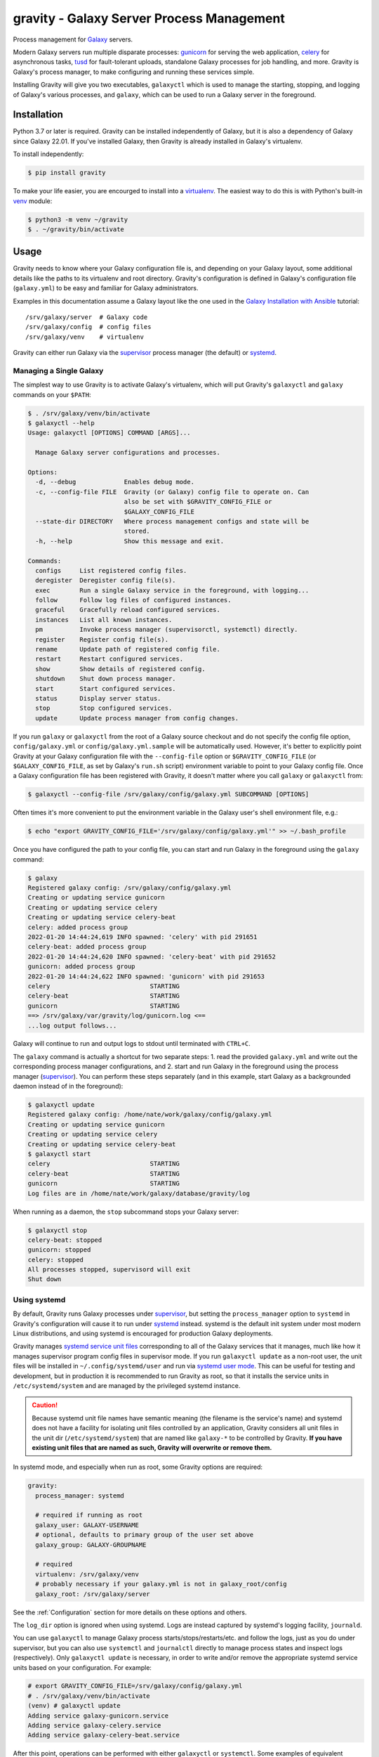 ============================================
 gravity - Galaxy Server Process Management
============================================

Process management for `Galaxy`_ servers.

Modern Galaxy servers run multiple disparate processes: `gunicorn`_ for serving the web application, `celery`_ for
asynchronous tasks, `tusd`_ for fault-tolerant uploads, standalone Galaxy processes for job handling, and more. Gravity
is Galaxy's process manager, to make configuring and running these services simple.

Installing Gravity will give you two executables, ``galaxyctl`` which is used to manage the starting, stopping, and
logging of Galaxy's various processes, and ``galaxy``, which can be used to run a Galaxy server in the foreground.

Installation
============

Python 3.7 or later is required. Gravity can be installed independently of Galaxy, but it is also a dependency of
Galaxy since Galaxy 22.01. If you've installed Galaxy, then Gravity is already installed in Galaxy's virtualenv.

To install independently:

.. code:: console

    $ pip install gravity

To make your life easier, you are encourged to install into a `virtualenv`_. The easiest way to do this is with Python's
built-in `venv`_ module:

.. code:: console

    $ python3 -m venv ~/gravity
    $ . ~/gravity/bin/activate

Usage
=====

Gravity needs to know where your Galaxy configuration file is, and depending on your Galaxy layout, some additional
details like the paths to its virtualenv and root directory. Gravity's configuration is defined in Galaxy's
configuration file (``galaxy.yml``) to be easy and familiar for Galaxy administrators.

Examples in this documentation assume a Galaxy layout like the one used in the `Galaxy Installation with Ansible`_
tutorial::

    /srv/galaxy/server  # Galaxy code
    /srv/galaxy/config  # config files
    /srv/galaxy/venv    # virtualenv

Gravity can either run Galaxy via the `supervisor`_ process manager (the default) or `systemd`_.

Managing a Single Galaxy
------------------------

The simplest way to use Gravity is to activate Galaxy's virtualenv, which will put Gravity's ``galaxyctl`` and
``galaxy`` commands on your ``$PATH``:

.. code:: console

    $ . /srv/galaxy/venv/bin/activate
    $ galaxyctl --help
    Usage: galaxyctl [OPTIONS] COMMAND [ARGS]...

      Manage Galaxy server configurations and processes.

    Options:
      -d, --debug             Enables debug mode.
      -c, --config-file FILE  Gravity (or Galaxy) config file to operate on. Can
                              also be set with $GRAVITY_CONFIG_FILE or
                              $GALAXY_CONFIG_FILE
      --state-dir DIRECTORY   Where process management configs and state will be
                              stored.
      -h, --help              Show this message and exit.

    Commands:
      configs     List registered config files.
      deregister  Deregister config file(s).
      exec        Run a single Galaxy service in the foreground, with logging...
      follow      Follow log files of configured instances.
      graceful    Gracefully reload configured services.
      instances   List all known instances.
      pm          Invoke process manager (supervisorctl, systemctl) directly.
      register    Register config file(s).
      rename      Update path of registered config file.
      restart     Restart configured services.
      show        Show details of registered config.
      shutdown    Shut down process manager.
      start       Start configured services.
      status      Display server status.
      stop        Stop configured services.
      update      Update process manager from config changes.

If you run ``galaxy`` or ``galaxyctl`` from the root of a Galaxy source checkout and do not specify the config file
option, ``config/galaxy.yml`` or ``config/galaxy.yml.sample`` will be automatically used. However, it's better to
explicitly point Gravity at your Galaxy configuration file with the ``--config-file`` option or ``$GRAVITY_CONFIG_FILE``
(or ``$GALAXY_CONFIG_FILE``, as set by Galaxy's ``run.sh`` script) environment variable to point to your Galaxy config
file. Once a Galaxy configuration file has been registered with Gravity, it doesn't matter where you call ``galaxy`` or
``galaxyctl`` from:

.. code:: console

    $ galaxyctl --config-file /srv/galaxy/config/galaxy.yml SUBCOMMAND [OPTIONS]

Often times it's more convenient to put the environment variable in the Galaxy user's shell environment file, e.g.:

.. code:: console

    $ echo "export GRAVITY_CONFIG_FILE='/srv/galaxy/config/galaxy.yml'" >> ~/.bash_profile

Once you have configured the path to your config file, you can start and run Galaxy in the foreground using the
``galaxy`` command:

.. code:: console

    $ galaxy
    Registered galaxy config: /srv/galaxy/config/galaxy.yml
    Creating or updating service gunicorn
    Creating or updating service celery
    Creating or updating service celery-beat
    celery: added process group
    2022-01-20 14:44:24,619 INFO spawned: 'celery' with pid 291651
    celery-beat: added process group
    2022-01-20 14:44:24,620 INFO spawned: 'celery-beat' with pid 291652
    gunicorn: added process group
    2022-01-20 14:44:24,622 INFO spawned: 'gunicorn' with pid 291653
    celery                           STARTING
    celery-beat                      STARTING
    gunicorn                         STARTING
    ==> /srv/galaxy/var/gravity/log/gunicorn.log <==
    ...log output follows...

Galaxy will continue to run and output logs to stdout until terminated with ``CTRL+C``.

The ``galaxy`` command is actually a shortcut for two separate steps: 1. read the provided ``galaxy.yml`` and write out
the corresponding process manager configurations, and 2. start and run Galaxy in the foreground using the process
manager (`supervisor`_). You can perform these steps separately (and in this example, start Galaxy as a backgrounded
daemon instead of in the foreground):

.. code:: console

    $ galaxyctl update
    Registered galaxy config: /home/nate/work/galaxy/config/galaxy.yml
    Creating or updating service gunicorn
    Creating or updating service celery
    Creating or updating service celery-beat
    $ galaxyctl start
    celery                           STARTING
    celery-beat                      STARTING
    gunicorn                         STARTING
    Log files are in /home/nate/work/galaxy/database/gravity/log

When running as a daemon, the ``stop`` subcommand stops your Galaxy server:

.. code:: console

    $ galaxyctl stop
    celery-beat: stopped
    gunicorn: stopped
    celery: stopped
    All processes stopped, supervisord will exit
    Shut down

Using systemd
-------------

By default, Gravity runs Galaxy processes under `supervisor`_, but setting the ``process_manager`` option to ``systemd``
in Gravity's configuration will cause it to run under `systemd`_ instead. systemd is the default init system under most
modern Linux distributions, and using systemd is encouraged for production Galaxy deployments.

Gravity manages `systemd service unit files`_ corresponding to all of the Galaxy services that it manages, much like how
it manages supervisor program config files in supervisor mode. If you run ``galaxyctl update`` as a non-root user, the
unit files will be installed in ``~/.config/systemd/user`` and run via `systemd user mode`_. This can be useful for
testing and development, but in production it is recommended to run Gravity as root, so that it installs the service
units in ``/etc/systemd/system`` and are managed by the privileged systemd instance.

.. caution::

    Because systemd unit file names have semantic meaning (the filename is the service's name) and systemd does not have
    a facility for isolating unit files controlled by an application, Gravity considers all unit files in the unit dir
    (``/etc/systemd/system``) that are named like ``galaxy-*`` to be controlled by Gravity. **If you have existing unit
    files that are named as such, Gravity will overwrite or remove them.**

In systemd mode, and especially when run as root, some Gravity options are required:

.. code:: yaml

    gravity:
      process_manager: systemd

      # required if running as root
      galaxy_user: GALAXY-USERNAME
      # optional, defaults to primary group of the user set above
      galaxy_group: GALAXY-GROUPNAME

      # required
      virtualenv: /srv/galaxy/venv
      # probably necessary if your galaxy.yml is not in galaxy_root/config
      galaxy_root: /srv/galaxy/server

See the :ref:`Configuration` section for more details on these options and others.

The ``log_dir`` option is ignored when using systemd. Logs are instead captured by systemd's logging facility,
``journald``.

You can use ``galaxyctl`` to manage Galaxy process starts/stops/restarts/etc. and follow the logs, just as you do under
supervisor, but you can also use ``systemctl`` and ``journalctl`` directly to manage process states and inspect logs
(respectively). Only ``galaxyctl update`` is necessary, in order to write and/or remove the appropriate systemd service
units based on your configuration. For example:

.. code:: console

   # export GRAVITY_CONFIG_FILE=/srv/galaxy/config/galaxy.yml
   # . /srv/galaxy/venv/bin/activate
   (venv) # galaxyctl update
   Adding service galaxy-gunicorn.service
   Adding service galaxy-celery.service
   Adding service galaxy-celery-beat.service

After this point, operations can be performed with either ``galaxyctl`` or ``systemctl``. Some examples of equivalent
commands:

=================================== ==================================================================
 Gravity                             systemd
=================================== ==================================================================
``galaxy``                          ``systemctl start galaxy.target && journalctl -f -u 'galaxy-*'``
``galaxyctl start``                 ``systemctl start galaxy.target``
``galaxyctl start SERVICE ...``     ``systemctl start galaxy-SERVICE.service galaxy-...``
``galaxyctl restart``               ``systemctl restart galaxy.target``
``galaxyctl restart SERVICE ...``   ``systemctl restart galaxy-SERVICE.service galaxy-...``
``galaxyctl graceful``              ``systemctl reload-or-restart galaxy.target``
``galaxyctl graceful SERVICE ...``  ``systemctl reload-or-restart galaxy-SERVICE.service galaxy-...``
``galaxyctl stop``                  ``systemctl start galaxy.target``
``galayxctl follow``                ``journalctl -f -u 'galaxy-*'``
=================================== ==================================================================

Managing Multiple Galaxies
--------------------------


FIXME:


In order to manage multiple Galaxy instances on the same host, you must use the ``--state-dir`` option (or
``$GRAVITY_STATE_DIR``) rather than ``--config-file``, since this allows Gravity to maintain a list of known Galaxy
configuration files. Versions of Gravity prior to 1.0.0 had default locations for storing its config state, but this is
no longer the case since it is no longer needed for working with single Galaxy instances.

Galaxy 22.01 and 22.05 automatically set ``$GRAVITY_STATE_DIR`` to ``<galaxy_root>/database/gravity`` in the
virtualenv's activation script.

Each Galaxy instance managed by Gravity must have a unique **instance name**. When working with a single instance, the
default name ``_default_`` is used automatically and mostly hidden from you. When working with multiple instances, set
the ``instance_name`` option in each instance's ``galaxy.yml`` to a unique name.

Configuration
=============

The following options in the ``gravity`` section of ``galaxy.yml`` can be used to control Gravity::
unset are shown):

.. code:: yaml

  # Configuration for Gravity process manager.
  # ``uwsgi:`` section will be ignored if Galaxy is started via Gravity commands (e.g ``./run.sh``, ``galaxy`` or ``galaxyctl``).
  gravity:

    # Process manager to use.
    # ``supervisor`` is the default process manager.
    # ``systemd`` is also supported.
    # Valid options are: supervisor, systemd
    # process_manager: supervisor

    # What command to write to the process manager configs
    # `gravity` (`galaxyctl exec <service-name>`) is the default
    # `direct` (each service's actual command) is also supported.
    # Valid options are: gravity, direct
    # service_command_style: gravity

    # Memory limit (in GB), processes exceeding the limit will be killed. Default is no limit. If set, this is default value
    # for all services. Setting ``memory_limit`` on an individual service overrides this value. Ignored if ``process_manager``
    # is ``supervisor``.
    # memory_limit:

    # Specify Galaxy config file (galaxy.yml), if the Gravity config is separate from the Galaxy config. Assumed to be the
    # same file as the Gravity config if a ``galaxy`` key exists at the root level, otherwise, this option is required.
    # galaxy_config_file:

    # Specify Galaxy's root directory.
    # Gravity will attempt to find the root directory, but you can set the directory explicitly with this option.
    # galaxy_root:

    # User to run Galaxy as, required when using the systemd process manager as root.
    # Ignored if ``process_manager`` is ``supervisor`` or user-mode (non-root) ``systemd``.
    # galaxy_user:

    # Group to run Galaxy as, optional when using the systemd process manager as root.
    # Ignored if ``process_manager`` is ``supervisor`` or user-mode (non-root) ``systemd``.
    # galaxy_group:

    # Set to a directory that should contain log files for the processes controlled by Gravity.
    # If not specified defaults to ``<galaxy_data_dir>/gravity/log``.
    # log_dir:

    # Set to Galaxy's virtualenv directory.
    # If not specified, Gravity assumes all processes are on PATH. This option is required in most circumstances when using
    # the ``systemd`` process manager.
    # virtualenv:

    # Select the application server.
    # ``gunicorn`` is the default application server.
    # ``unicornherder`` is a production-oriented manager for (G)unicorn servers that automates zero-downtime Galaxy server restarts,
    # similar to uWSGI Zerg Mode used in the past.
    # Valid options are: gunicorn, unicornherder
    # app_server: gunicorn

    # Override the default instance name.
    # this is hidden from you when running a single instance.
    # instance_name: _default_

    # Configuration for Gunicorn.
    gunicorn:

      # Enable Galaxy gunicorn server.
      # enable: true

      # The socket to bind. A string of the form: ``HOST``, ``HOST:PORT``, ``unix:PATH``, ``fd://FD``. An IP is a valid HOST.
      # bind: localhost:8080

      # Controls the number of Galaxy application processes Gunicorn will spawn.
      # Increased web performance can be attained by increasing this value.
      # If Gunicorn is the only application on the server, a good starting value is the number of CPUs * 2 + 1.
      # 4-12 workers should be able to handle hundreds if not thousands of requests per second.
      # workers: 1

      # Gunicorn workers silent for more than this many seconds are killed and restarted.
      # Value is a positive number or 0. Setting it to 0 has the effect of infinite timeouts by disabling timeouts for all workers entirely.
      # If you disable the ``preload`` option workers need to have finished booting within the timeout.
      # timeout: 300

      # Extra arguments to pass to Gunicorn command line.
      # extra_args:

      # Use Gunicorn's --preload option to fork workers after loading the Galaxy Application.
      # Consumes less memory when multiple processes are configured. Default is ``false`` if using unicornherder, else ``true``.
      # preload:

      # Value of supervisor startsecs, systemd TimeoutStartSec
      # start_timeout: 15

      # Value of supervisor stopwaitsecs, systemd TimeoutStopSec
      # stop_timeout: 65

      # Memory limit (in GB). If the service exceeds the limit, it will be killed. Default is no limit or the value of the
      # ``memory_limit`` setting at the top level of the Gravity configuration, if set. Ignored if ``process_manager`` is
      # ``supervisor``.
      # memory_limit:

      # Extra environment variables and their values to set when running the service. A dictionary where keys are the variable
      # names.
      # environment: {}

    # Configuration for Celery Processes.
    celery:

      # Enable Celery distributed task queue.
      # enable: true

      # Enable Celery Beat periodic task runner.
      # enable_beat: true

      # Number of Celery Workers to start.
      # concurrency: 2

      # Log Level to use for Celery Worker.
      # Valid options are: DEBUG, INFO, WARNING, ERROR
      # loglevel: DEBUG

      # Queues to join
      # queues: celery,galaxy.internal,galaxy.external

      # Pool implementation
      # Valid options are: prefork, eventlet, gevent, solo, processes, threads
      # pool: threads

      # Extra arguments to pass to Celery command line.
      # extra_args:

      # Value of supervisor startsecs, systemd TimeoutStartSec
      # start_timeout: 10

      # Value of supervisor stopwaitsecs, systemd TimeoutStopSec
      # stop_timeout: 10

      # Memory limit (in GB). If the service exceeds the limit, it will be killed. Default is no limit or the value of the
      # ``memory_limit`` setting at the top level of the Gravity configuration, if set. Ignored if ``process_manager`` is
      # ``supervisor``.
      # memory_limit:

      # Extra environment variables and their values to set when running the service. A dictionary where keys are the variable
      # names.
      # environment: {}

    # Configuration for gx-it-proxy.
    gx_it_proxy:

      # Set to true to start gx-it-proxy
      # enable: false

      # Public-facing IP of the proxy
      # ip: localhost

      # Public-facing port of the proxy
      # port: 4002

      # Routes file to monitor.
      # Should be set to the same path as ``interactivetools_map`` in the ``galaxy:`` section.
      # sessions: database/interactivetools_map.sqlite

      # Include verbose messages in gx-it-proxy
      # verbose: true

      # Forward all requests to IP.
      # This is an advanced option that is only needed when proxying to remote interactive tool container that cannot be reached through the local network.
      # forward_ip:

      # Forward all requests to port.
      # This is an advanced option that is only needed when proxying to remote interactive tool container that cannot be reached through the local network.
      # forward_port:

      # Rewrite location blocks with proxy port.
      # This is an advanced option that is only needed when proxying to remote interactive tool container that cannot be reached through the local network.
      # reverse_proxy: false

      # Value of supervisor startsecs, systemd TimeoutStartSec
      # start_timeout: 10

      # Value of supervisor stopwaitsecs, systemd TimeoutStopSec
      # stop_timeout: 10

      # Memory limit (in GB). If the service exceeds the limit, it will be killed. Default is no limit or the value of the
      # ``memory_limit`` setting at the top level of the Gravity configuration, if set. Ignored if ``process_manager`` is
      # ``supervisor``.
      # memory_limit:

      # Extra environment variables and their values to set when running the service. A dictionary where keys are the variable
      # names.
      # environment: {}

    # Configuration for tusd server (https://github.com/tus/tusd).
    # The ``tusd`` binary must be installed manually and made available on PATH (e.g in galaxy's .venv/bin directory).
    tusd:

      # Enable tusd server.
      # If enabled, you also need to set up your proxy as outlined in https://docs.galaxyproject.org/en/latest/admin/nginx.html#receiving-files-via-the-tus-protocol.
      # enable: false

      # Path to tusd binary
      # tusd_path: tusd

      # Host to bind the tusd server to
      # host: localhost

      # Port to bind the tusd server to
      # port: 1080

      # Directory to store uploads in.
      # Must match ``tus_upload_store`` setting in ``galaxy:`` section.
      # upload_dir:

      # Comma-separated string of enabled tusd hooks.
      #
      # Leave at the default value to require authorization at upload creation time.
      # This means Galaxy's web process does not need to be running after creating the initial
      # upload request.
      #
      # Set to empty string to disable all authorization. This means data can be uploaded (but not processed)
      # without the Galaxy web process being available.
      #
      # You can find a list of available hooks at https://github.com/tus/tusd/blob/master/docs/hooks.md#list-of-available-hooks.
      # hooks_enabled_events: pre-create

      # Extra arguments to pass to tusd command line.
      # extra_args:

      # Value of supervisor startsecs, systemd TimeoutStartSec
      # start_timeout: 10

      # Value of supervisor stopwaitsecs, systemd TimeoutStopSec
      # stop_timeout: 10

      # Memory limit (in GB). If the service exceeds the limit, it will be killed. Default is no limit or the value of the
      # ``memory_limit`` setting at the top level of the Gravity configuration, if set. Ignored if ``process_manager`` is
      # ``supervisor``.
      # memory_limit:

      # Extra environment variables and their values to set when running the service. A dictionary where keys are the variable
      # names.
      # environment: {}

    # Configuration for Galaxy Reports.
    reports:

      # Enable Galaxy Reports server.
      # enable: false

      # Path to reports.yml, relative to galaxy.yml if not absolute
      # config_file: reports.yml

      # The socket to bind. A string of the form: ``HOST``, ``HOST:PORT``, ``unix:PATH``, ``fd://FD``. An IP is a valid HOST.
      # bind: localhost:9001

      # Controls the number of Galaxy Reports application processes Gunicorn will spawn.
      # It is not generally necessary to increase this for the low-traffic Reports server.
      # workers: 1

      # Gunicorn workers silent for more than this many seconds are killed and restarted.
      # Value is a positive number or 0. Setting it to 0 has the effect of infinite timeouts by disabling timeouts for all workers entirely.
      # timeout: 300

      # URL prefix to serve from.
      # The corresponding nginx configuration is (replace <url_prefix> and <bind> with the values from these options):
      #
      # location /<url_prefix>/ {
      #     proxy_pass http://<bind>/;
      # }
      #
      # If <bind> is a unix socket, you will need a ``:`` after the socket path but before the trailing slash like so:
      #     proxy_pass http://unix:/run/reports.sock:/;
      # url_prefix:

      # Extra arguments to pass to Gunicorn command line.
      # extra_args:

      # Value of supervisor startsecs, systemd TimeoutStartSec
      # start_timeout: 10

      # Value of supervisor stopwaitsecs, systemd TimeoutStopSec
      # stop_timeout: 10

      # Memory limit (in GB). If the service exceeds the limit, it will be killed. Default is no limit or the value of the
      # ``memory_limit`` setting at the top level of the Gravity configuration, if set. Ignored if ``process_manager`` is
      # ``supervisor``.
      # memory_limit:

      # Extra environment variables and their values to set when running the service. A dictionary where keys are the variable
      # names.
      # environment: {}

    # Configure dynamic handlers in this section.
    # See https://docs.galaxyproject.org/en/latest/admin/scaling.html#dynamically-defined-handlers for details.
    # handlers: {}


As a convenience for cases where you may want to have different Gravity configurations but a single Galaxy
configuration (e.g. your Galaxy server is split across multiple hosts), the Gravity configuration can be stored in a
separate file. In this case, you must set the ``galaxy_config_file`` option in the Gravity config to specify the
location of the Galaxy config file.

For example, on a deployment where the web (gunicorn) and job handler processes run on different hosts, one might have:

In ``gravity.yml`` on the web host::

    gravity:
      galaxy_config_file: galaxy.yml
      log_dir: /var/log/galaxy
      gunicorn:
        bind: localhost:8888
      celery:
        enable: false
        enable_beat: false

In ``gravity.yml`` on the job handler host::

    gravity:
      galaxy_config_file: galaxy.yml
      log_dir: /var/log/galaxy
      gunicorn:
        enable: false
      celery:
        enable: true
        enable_beat: true
      handlers:
        handler:
          processes: 2

Galaxy Job Handlers
-------------------

Gravity has support for reading Galaxy's job configuration: it can read statically configured job handlers in the
``job_conf.yml`` or ``job_conf.yml`` files, or the job configuration inline from the ``job_config`` option in
``galaxy.yml``. However, unless you need to statically define handlers, it is simpler to configure Gravity to run
`dynamically defined handlers`_ as detailed in the Galaxy scaling documentation.

When using dynamically defined handlers, be sure to explicitly set the `job handler assignment method`_ to
``db-skip-locked`` or ``db-transaction-isolation`` to prevent the web process from also handling jobs.

Configuration and State
-----------------------

Older versions of Gravity stored a considerable amount of *config state* in ``$GRAVITY_STATE_DIR/configstate.yaml``. As
of version 1.0.0, Gravity does not store state information, and this file can be removed.

Although Gravity no longer uses the config state file, it does still use a state directory for storing supervisor
configs, the default log directory (if ``log_dir`` is unchanged), and the celery-beat database. This directory defaults
to ``<galaxy_root>/database/gravity/`` by way of the ``data_dir`` option in the ``galaxy`` section of ``galaxy.yml``
(which defaults to ``<galaxy_root>/database/``).

Subcommands
===========

Use ``galaxyctl --help`` for help. Subcommands also support ``--help``, e.g. ``galaxy register --help``

start
-----

Start and run Galaxy and associated processes in daemonized (background) mode, or ``-f`` to run in the foreground and
follow log files. The ``galaxy`` command is a shortcut for ``galaxyctl start -f``.

If no config files are registered and you run ``galaxyctl start`` from the root of a Galaxy source tree, it
automatically runs the equivalent of::

    $ galaxyctl register config/galaxy.yml  # or galaxy.yml.sample if galaxy.yml does not exist
    $ galaxyctl update
    $ galaxyctl start

stop
----

Stop daemonized Galaxy server processes. If no processes remain running after this step (which should be the case when
working with a single Galaxy instance), ``supervisord`` will terminate.

restart
-------

Restart Galaxy server processes. This is done in a relatively "brutal" fashion: processes are signaled (by supervisor)
to exit, and then are restarted. See the ``graceful`` subcommand to restart gracefully.

graceful
--------

Restart Galaxy with minimal interruption. If running with `gunicorn`_ this means holding the web socket open while
restarting (connections to Galaxy will block). If running with `unicornherder`_, a new Galaxy application will be
started and the old one shut down only once the new one is accepting connections. A graceful restart with unicornherder
should be transparent to clients.

update
------

Figure out what has changed in configs, which could be:

-  changes to the Gravity configuration options in ``galaxy.yml``
-  adding or removing handlers in ``job_conf.yml`` or ``job_conf.xml``

This may cause service restarts if there are any changes.

Any needed changes to supervisor or systemd configs will be performed and then ``supervisorctl update`` or ``systemctl
daemon-reload`` will be called.

shutdown
--------

Stop all processes and cause ``supervisord`` to terminate. Similar to ``stop`` but there is no ambiguity as to whether
``supervisord`` remains running. The equivalent of ``stop`` when using systemd.

follow
------

Follow (e.g. using ``tail -f`` (supervisor) or ``journalctl -f`` (systemd)) log files of all Galaxy services, or a
subset (if named as arguments).

list
----

List config files known to Gravity.

show
----

Show Gravity configuration details for a Galaxy instance.

pm
--

Pass through directly to the process manager (e.g. supervisor). Run ``galaxyctl pm`` to invoke the supervisorctl shell,
or ``galaxyctl pm [command]`` to call a supervisorctl or systemctl command directly. See the `supervisor`_ documentation
or ``galaxyctl pm help`` for help.

exec
----

Directly execute a single Galaxy service in the foreground, e.g. ``galaxyctl exec gunicorn``, ``galaxyctl exec tusd``,
etc. ``galaxyctl exec`` comands are written to the supervisor/systemd service files rather than the underlying command
so that it is not necesary to rewrite the process manager configs and update the process manager every time a parameter
is changed.

.. _Galaxy: http://galaxyproject.org/
.. _gunicorn: https://gunicorn.org/
.. _celery: https://docs.celeryq.dev/
.. _tusd: https://tus.io/
.. _supervisor: http://supervisord.org/
.. _systemd: https://www.freedesktop.org/wiki/Software/systemd/
.. _systemd service unit files: https://www.freedesktop.org/software/systemd/man/systemd.unit.html
.. _systemd user mode: https://www.freedesktop.org/software/systemd/man/user@.service.html
.. _virtualenv: https://virtualenv.pypa.io/
.. _venv: https://docs.python.org/3/library/venv.html
.. _Galaxy Installation with Ansible: https://training.galaxyproject.org/training-material/topics/admin/tutorials/ansible-galaxy/tutorial.html
.. _unicornherder: https://github.com/alphagov/unicornherder
.. _job handler assignment method: https://docs.galaxyproject.org/en/master/admin/scaling.html#job-handler-assignment-methods
.. _dynamically defined handlers: https://docs.galaxyproject.org/en/latest/admin/scaling.html#dynamically-defined-handlers
.. _Ansible: http://www.ansible.com/
.. _Issue #6: https://github.com/galaxyproject/gravity/issues/6
